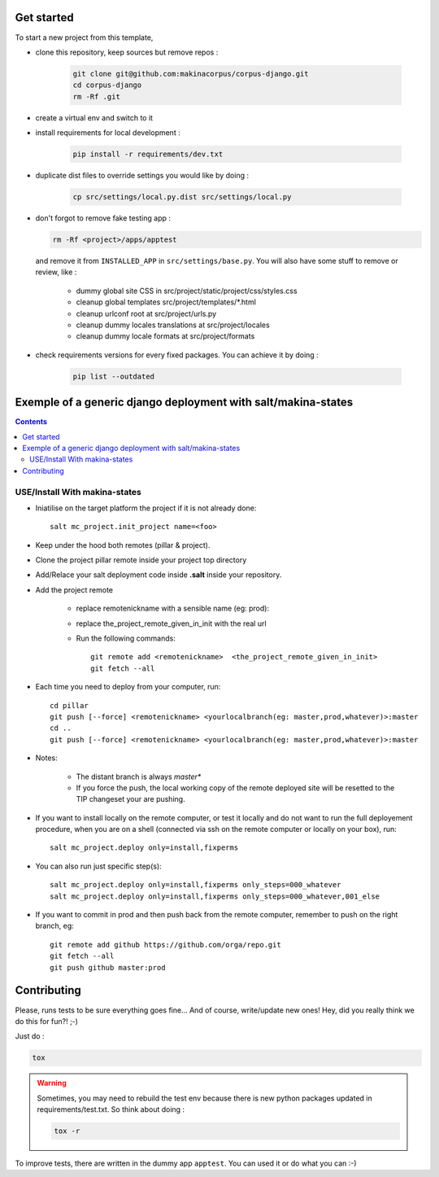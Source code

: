 .. image:: https://travis-ci.org/makinacorpus/corpus-django.svg
    :target: https://travis-ci.org/makinacorpus/corpus-django

.. image:: https://coveralls.io/repos/makinacorpus/corpus-django/badge.svg?branch=master&service=github
  :target: https://coveralls.io/github/makinacorpus/corpus-django?branch=master

.. image:: https://requires.io/github/makinacorpus/corpus-django/requirements.svg?branch=master
   :target: https://requires.io/github/makinacorpus/corpus-django/requirements/?branch=master
   :alt: Requirements Status

===========
Get started
===========

To start a new project from this template,

* clone this repository, keep sources but remove repos :

    .. code::

        git clone git@github.com:makinacorpus/corpus-django.git
        cd corpus-django
        rm -Rf .git

* create a virtual env and switch to it

* install requirements for local development :

    .. code::

        pip install -r requirements/dev.txt

* duplicate dist files to override settings you would like by doing :

    .. code::

        cp src/settings/local.py.dist src/settings/local.py

*  don't forgot to remove fake testing app :

   .. code::

      rm -Rf <project>/apps/apptest

   and remove it from ``INSTALLED_APP`` in ``src/settings/base.py``.
   You will also have some stuff to remove or review, like :

      * dummy global site CSS in src/project/static/project/css/styles.css
      * cleanup global templates src/project/templates/*.html
      * cleanup urlconf root at src/project/urls.py
      * cleanup dummy locales translations at src/project/locales
      * cleanup dummy locale formats at src/project/formats

*  check requirements versions for every fixed packages. You can achieve it by
   doing :

      .. code::

         pip list --outdated


=====================================================================
Exemple of a generic django deployment with salt/makina-states
=====================================================================

.. contents::

USE/Install With makina-states
-------------------------------
- Iniatilise on the target platform the project if it is not already done::

    salt mc_project.init_project name=<foo>

- Keep under the hood both remotes (pillar & project).

- Clone the project pillar remote inside your project top directory

- Add/Relace your salt deployment code inside **.salt** inside your repository.

- Add the project remote

    - replace remotenickname with a sensible name (eg: prod)::
    - replace the_project_remote_given_in_init with the real url

    - Run the following commands::

        git remote add <remotenickname>  <the_project_remote_given_in_init>
        git fetch --all

- Each time you need to deploy from your computer, run::

    cd pillar
    git push [--force] <remotenickname> <yourlocalbranch(eg: master,prod,whatever)>:master
    cd ..
    git push [--force] <remotenickname> <yourlocalbranch(eg: master,prod,whatever)>:master

- Notes:

    - The distant branch is always *master**
    - If you force the push, the local working copy of the remote deployed site
      will be resetted to the TIP changeset your are pushing.

- If you want to install locally on the remote computer, or test it locally and
  do not want to run the full deployement procedure, when you are on a shell
  (connected via ssh on the remote computer or locally on your box), run::

      salt mc_project.deploy only=install,fixperms

- You can also run just specific step(s)::

      salt mc_project.deploy only=install,fixperms only_steps=000_whatever
      salt mc_project.deploy only=install,fixperms only_steps=000_whatever,001_else

- If you want to commit in prod and then push back from the remote computer, remember
  to push on the right branch, eg::

    git remote add github https://github.com/orga/repo.git
    git fetch --all
    git push github master:prod


============
Contributing
============

Please, runs tests to be sure everything goes fine... And of course,
write/update new ones! Hey, did you really think we do this for fun?! ;-)

Just do :

.. code::

   tox

.. warning::
   Sometimes, you may need to rebuild the test env because there is new python
   packages updated in requirements/test.txt. So think about doing :

   .. code::

      tox -r

To improve tests, there are written in the dummy app ``apptest``. You can used
it or do what you can :-)
